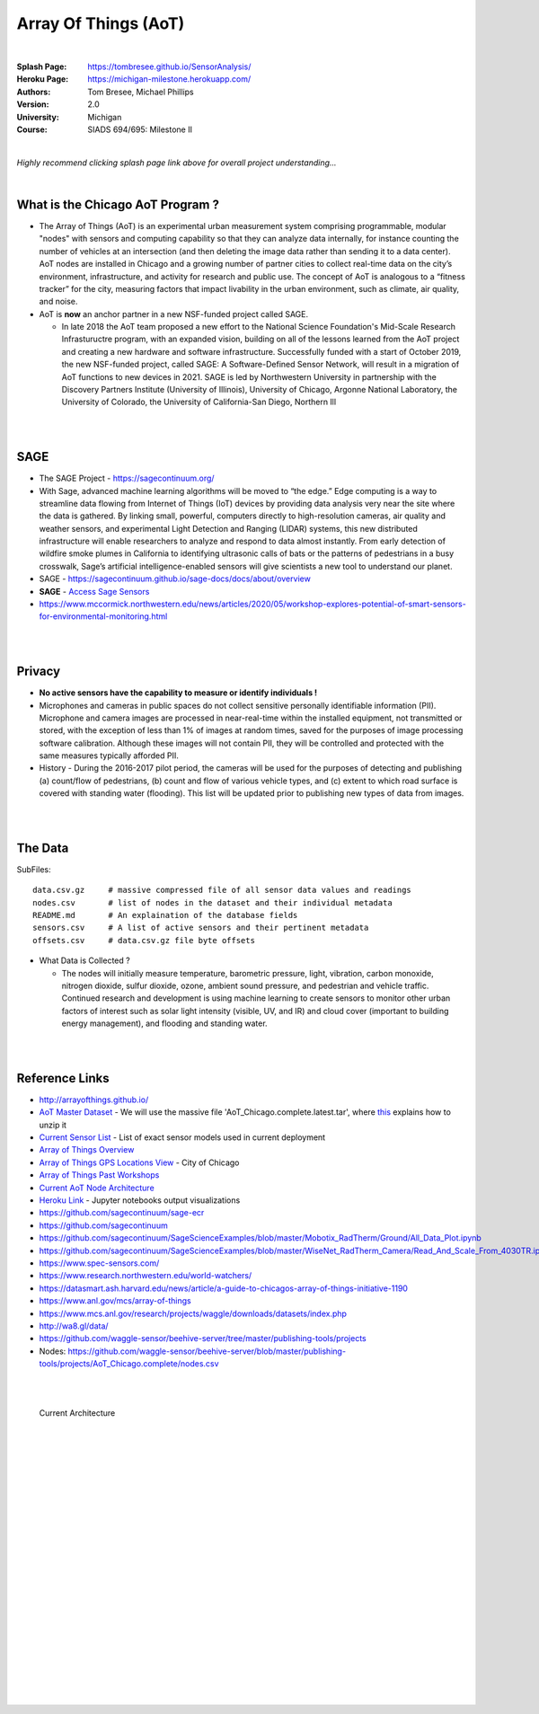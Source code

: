 
Array Of Things (AoT) 
############################


|

:Splash Page: https://tombresee.github.io/SensorAnalysis/
:Heroku Page: https://michigan-milestone.herokuapp.com/
:Authors: Tom Bresee, Michael Phillips
:Version: 2.0 
:University: Michigan
:Course: SIADS 694/695: Milestone II

|


*Highly recommend clicking splash page link above for overall project understanding...*

|

What is the Chicago AoT Program ? 
~~~~~~~~~~~~~~~~~~~~~~~~~~~~~~~~~~~~~~~~~~~~~~~~~~~~~~~~~

* The Array of Things (AoT) is an experimental urban measurement system comprising programmable, modular "nodes" with sensors and computing capability so that they can analyze data internally, for instance counting the number of vehicles at an intersection (and then deleting the image data rather than sending it to a data center). AoT nodes are installed in Chicago and a growing number of partner cities to collect real-time data on the city’s environment, infrastructure, and activity for research and public use. The concept of AoT is analogous to a “fitness tracker” for the city, measuring factors that impact livability in the urban environment, such as climate, air quality, and noise.  


* AoT is **now** an anchor partner in a new NSF-funded project called SAGE.

  *  In late 2018 the AoT team proposed a new effort to the National Science Foundation's Mid-Scale Research Infrastuructre program, with an expanded vision, building on all of the lessons learned from the AoT project and creating a new hardware and software infrastructure. Successfully funded with a start of October 2019, the new NSF-funded project, called SAGE: A Software-Defined Sensor Network, will result in a migration of AoT functions to new devices in 2021. SAGE is led by Northwestern University in partnership with the Discovery Partners Institute (University of Illinois), University of Chicago, Argonne National Laboratory, the University of Colorado, the University of California-San Diego, Northern Ill



|
|

SAGE
~~~~~~~~~~~~~~~~~~~~~~~~~~~~~~~~~~~~~~~~~~~~~~~~~~~~~~~~~

* The SAGE Project - https://sagecontinuum.org/

* With Sage, advanced machine learning algorithms will be moved to “the edge.” Edge computing is a way to streamline data flowing from Internet of Things (IoT) devices by providing data analysis very near the site where the data is gathered. By linking small, powerful, computers directly to high-resolution cameras, air quality and weather sensors, and experimental Light Detection and Ranging (LIDAR) systems, this new distributed infrastructure will enable researchers to analyze and respond to data almost instantly. From early detection of wildfire smoke plumes in California to identifying ultrasonic calls of bats or the patterns of pedestrians in a busy crosswalk, Sage’s artificial intelligence-enabled sensors will give scientists a new tool to understand our planet.

* SAGE - https://sagecontinuum.github.io/sage-docs/docs/about/overview

* **SAGE** - `Access Sage Sensors <https://sagecontinuum.github.io/sage-docs/docs/tutorials/access-sage-sensors>`_

* https://www.mccormick.northwestern.edu/news/articles/2020/05/workshop-explores-potential-of-smart-sensors-for-environmental-monitoring.html



|
|




Privacy
~~~~~~~~~~~~~~~~~~~~~~~~~~~~~

* **No active sensors have the capability to measure or identify individuals !** 

* Microphones and cameras in public spaces do not collect sensitive personally identifiable information (PII). Microphone and camera images are processed in near-real-time within the installed equipment, not transmitted or stored, with the exception of less than 1% of images at random times, saved for the purposes of image processing software calibration. Although these images will not contain PII, they will be controlled and protected with the same measures typically afforded PII. 

* History - During the 2016-2017 pilot period, the cameras will be used for the purposes of detecting and publishing (a) count/flow of pedestrians, (b) count and flow of various vehicle types, and (c) extent to which road surface is covered with standing water (flooding). This list will be updated prior to publishing new types of data from images.



|
|



The Data
~~~~~~~~~~~~~~~~~~~~~~~~~~~~~~~~~~~~~

SubFiles:
::
    data.csv.gz	    # massive compressed file of all sensor data values and readings
    nodes.csv	    # list of nodes in the dataset and their individual metadata
    README.md	    # An explaination of the database fields 
    sensors.csv	    # A list of active sensors and their pertinent metadata
    offsets.csv     # data.csv.gz file byte offsets


* What Data is Collected ?  

  * The nodes will initially measure temperature, barometric pressure, light, vibration, carbon monoxide, nitrogen dioxide, sulfur dioxide, ozone, ambient sound pressure, and pedestrian and vehicle traffic. Continued research and development is using machine learning to create sensors to monitor other urban factors of interest such as solar light intensity (visible, UV, and IR) and cloud cover (important to building energy management), and flooding and standing water.



|
|


Reference Links
~~~~~~~~~~~~~~~~~~~~~~~~~~~~~~~~~~~~~

* http://arrayofthings.github.io/

* `AoT Master Dataset <https://www.mcs.anl.gov/research/projects/waggle/downloads/datasets/index.php>`_ - We will use the massive file 'AoT_Chicago.complete.latest.tar', where `this <https://github.com/waggle-sensor/waggle/blob/master/data/README.md>`_ explains how to unzip it 

* `Current Sensor List <http://arrayofthings.github.io/node.html>`_ - List of exact sensor models used in current deployment 

* `Array of Things Overview <http://arrayofthings.github.io/>`_

* `Array of Things GPS Locations View <https://data.cityofchicago.org/Environment-Sustainable-Development/Array-of-Things-Locations-Map/2dng-xkng>`_ - City of Chicago

* `Array of Things Past Workshops <http://www.urbanccd.org/past-events>`_

* `Current AoT Node Architecture <http://arrayofthings.github.io/node.html>`_

* `Heroku Link <https://michigan-milestone.herokuapp.com/>`_ - Jupyter notebooks output visualizations 

* https://github.com/sagecontinuum/sage-ecr

* https://github.com/sagecontinuum

* https://github.com/sagecontinuum/SageScienceExamples/blob/master/Mobotix_RadTherm/Ground/All_Data_Plot.ipynb

* https://github.com/sagecontinuum/SageScienceExamples/blob/master/WiseNet_RadTherm_Camera/Read_And_Scale_From_4030TR.ipynb

* https://www.spec-sensors.com/

* https://www.research.northwestern.edu/world-watchers/

* https://datasmart.ash.harvard.edu/news/article/a-guide-to-chicagos-array-of-things-initiative-1190

* https://www.anl.gov/mcs/array-of-things

* https://www.mcs.anl.gov/research/projects/waggle/downloads/datasets/index.php

* http://wa8.gl/data/

* https://github.com/waggle-sensor/beehive-server/tree/master/publishing-tools/projects

* Nodes:  https://github.com/waggle-sensor/beehive-server/blob/master/publishing-tools/projects/AoT_Chicago.complete/nodes.csv


|
|



.. figure:: https://github.com/tombresee/Michigan_Milestone_Initial_Work/raw/main/ENTER/IMAGES/AoT-Diagram.jpg
   :scale: 50 %
   :alt: map to buried treasure

   Current Architecture


|
|
|
|
|
|
|
|
|
|
|
|
|
|






































































 
  





|
|
|
|
|
|
|
|
